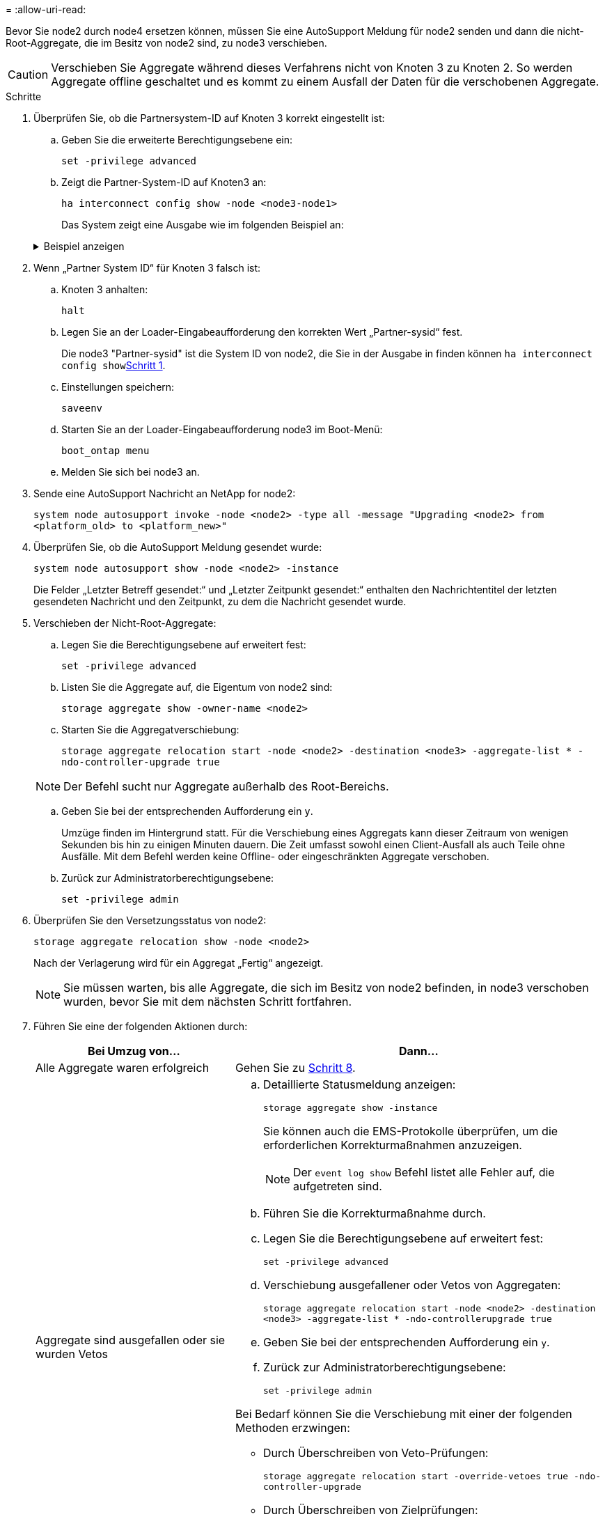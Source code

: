 = 
:allow-uri-read: 


Bevor Sie node2 durch node4 ersetzen können, müssen Sie eine AutoSupport Meldung für node2 senden und dann die nicht-Root-Aggregate, die im Besitz von node2 sind, zu node3 verschieben.


CAUTION: Verschieben Sie Aggregate während dieses Verfahrens nicht von Knoten 3 zu Knoten 2. So werden Aggregate offline geschaltet und es kommt zu einem Ausfall der Daten für die verschobenen Aggregate.

[[verify-partner-sys-id]]
.Schritte
. Überprüfen Sie, ob die Partnersystem-ID auf Knoten 3 korrekt eingestellt ist:
+
.. Geben Sie die erweiterte Berechtigungsebene ein:
+
`set -privilege advanced`

.. Zeigt die Partner-System-ID auf Knoten3 an:
+
`ha interconnect config show -node <node3-node1>`

+
Das System zeigt eine Ausgabe wie im folgenden Beispiel an:

+
.Beispiel anzeigen
[%collapsible]
====
[listing]
----
cluster::*> ha interconnect config show -node <node>
  (system ha interconnect config show)

                       Node: node3-node1
          Interconnect Type: RoCE
            Local System ID: <node3-system-id>
          Partner System ID: <node2-system-id>
       Connection Initiator: local
                  Interface: external

Port   IP Address
----   -----------------
e4a-17   0.0.0.0
e4b-18   0.0.0.0
----
====


. Wenn „Partner System ID“ für Knoten 3 falsch ist:
+
.. Knoten 3 anhalten:
+
`halt`

.. Legen Sie an der Loader-Eingabeaufforderung den korrekten Wert „Partner-sysid“ fest.
+
Die node3 "Partner-sysid" ist die System ID von node2, die Sie in der Ausgabe in finden können `ha interconnect config show`<<verify-partner-sys-id,Schritt 1>>.

.. Einstellungen speichern:
+
`saveenv`

.. Starten Sie an der Loader-Eingabeaufforderung node3 im Boot-Menü:
+
`boot_ontap menu`

.. Melden Sie sich bei node3 an.


. Sende eine AutoSupport Nachricht an NetApp for node2:
+
`system node autosupport invoke -node <node2> -type all -message "Upgrading <node2> from <platform_old> to <platform_new>"`

. Überprüfen Sie, ob die AutoSupport Meldung gesendet wurde:
+
`system node autosupport show -node <node2> -instance`

+
Die Felder „Letzter Betreff gesendet:“ und „Letzter Zeitpunkt gesendet:“ enthalten den Nachrichtentitel der letzten gesendeten Nachricht und den Zeitpunkt, zu dem die Nachricht gesendet wurde.

. [[relocate-step5]]Verschieben der Nicht-Root-Aggregate:
+
.. Legen Sie die Berechtigungsebene auf erweitert fest:
+
`set -privilege advanced`

.. Listen Sie die Aggregate auf, die Eigentum von node2 sind:
+
`storage aggregate show -owner-name <node2>`

.. Starten Sie die Aggregatverschiebung:
+
`storage aggregate relocation start -node <node2> -destination <node3> -aggregate-list * -ndo-controller-upgrade true`

+

NOTE: Der Befehl sucht nur Aggregate außerhalb des Root-Bereichs.

.. Geben Sie bei der entsprechenden Aufforderung ein `y`.
+
Umzüge finden im Hintergrund statt. Für die Verschiebung eines Aggregats kann dieser Zeitraum von wenigen Sekunden bis hin zu einigen Minuten dauern. Die Zeit umfasst sowohl einen Client-Ausfall als auch Teile ohne Ausfälle. Mit dem Befehl werden keine Offline- oder eingeschränkten Aggregate verschoben.

.. Zurück zur Administratorberechtigungsebene:
+
`set -privilege admin`



. Überprüfen Sie den Versetzungsstatus von node2:
+
`storage aggregate relocation show -node <node2>`

+
Nach der Verlagerung wird für ein Aggregat „Fertig“ angezeigt.

+

NOTE: Sie müssen warten, bis alle Aggregate, die sich im Besitz von node2 befinden, in node3 verschoben wurden, bevor Sie mit dem nächsten Schritt fortfahren.

. Führen Sie eine der folgenden Aktionen durch:
+
[cols="35,65"]
|===
| Bei Umzug von... | Dann... 


| Alle Aggregate waren erfolgreich | Gehen Sie zu <<man_relocate_2_3_step8,Schritt 8>>. 


| Aggregate sind ausgefallen oder sie wurden Vetos  a| 
.. Detaillierte Statusmeldung anzeigen:
+
`storage aggregate show -instance`

+
Sie können auch die EMS-Protokolle überprüfen, um die erforderlichen Korrekturmaßnahmen anzuzeigen.

+

NOTE: Der `event log show` Befehl listet alle Fehler auf, die aufgetreten sind.

.. Führen Sie die Korrekturmaßnahme durch.
.. Legen Sie die Berechtigungsebene auf erweitert fest:
+
`set -privilege advanced`

.. Verschiebung ausgefallener oder Vetos von Aggregaten:
+
`storage aggregate relocation start -node <node2> -destination <node3> -aggregate-list * -ndo-controllerupgrade true`

.. Geben Sie bei der entsprechenden Aufforderung ein `y`.
.. Zurück zur Administratorberechtigungsebene:
+
`set -privilege admin`



Bei Bedarf können Sie die Verschiebung mit einer der folgenden Methoden erzwingen:

** Durch Überschreiben von Veto-Prüfungen:
+
`storage aggregate relocation start -override-vetoes true -ndo-controller-upgrade`

** Durch Überschreiben von Zielprüfungen:
+
`storage aggregate relocation start -override-destination-checks true -ndocontroller-upgrade`



Weitere Informationen zu den Befehlen für die Verschiebung des Storage-Aggregats finden Sie unter link:other_references.html["Quellen"] Verbinden mit _Disk und Aggregat-Management mit den Befehlen CLI_ und _ONTAP 9: Manual Page Reference_.

|===
. [[man_relocate_2_3_step8]]Stellen Sie sicher, dass alle nicht-Root-Aggregate online sind auf node3:
+
`storage aggregate show -node <node3> -state offline -root false`

+
Wenn irgendwelche Aggregate offline gegangen sind oder fremd geworden sind, müssen Sie sie online bringen, einmal für jedes Aggregat:

+
`storage aggregate online -aggregate <aggregate_name>`

. Vergewissern Sie sich, dass alle Volumes auf node3 online sind:
+
`volume show -node <node3> -state offline`

+
Wenn Volumes auf Knoten3 offline sind, müssen Sie sie einmal für jedes Volume online bringen:

+
`volume online -vserver <Vserver-name> -volume <volume-name>`

. Überprüfen Sie, ob node2 keine Online-Aggregate ohne Root besitzt:
+
`storage aggregate show -owner-name <node2> -ha-policy sfo -state online`

+
Die Befehlsausgabe sollte nicht online nicht-Root-Aggregate anzeigen, da alle nicht-Root-Online-Aggregate bereits in node3 verschoben wurden.


